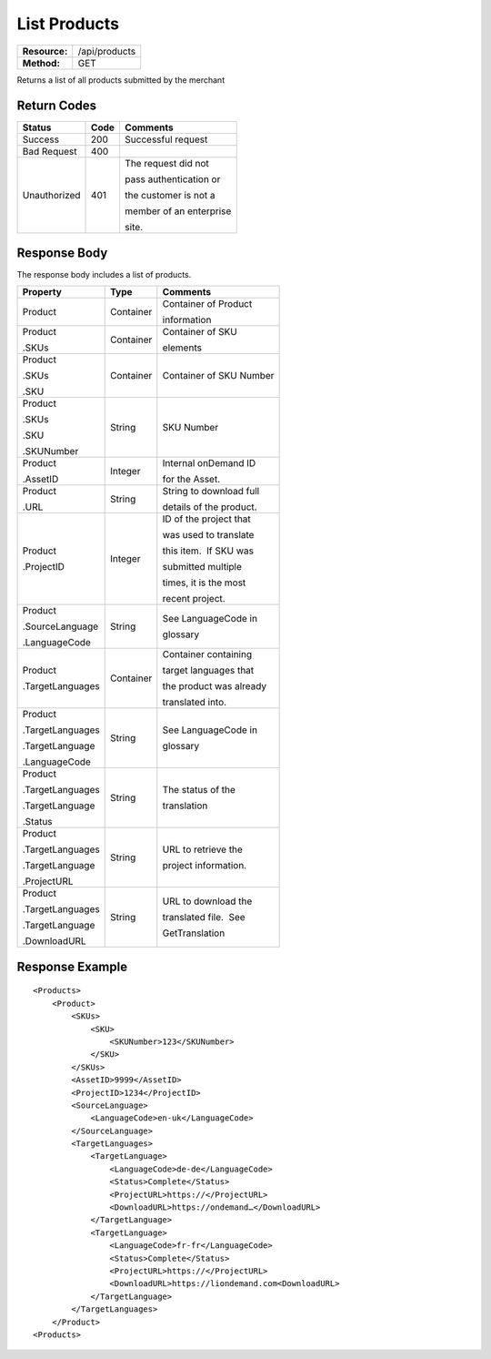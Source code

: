 =============
List Products
=============

=============  ======================
**Resource:**  /api/products
**Method:**    GET
=============  ======================

Returns a list of all products submitted by the merchant

Return Codes
============

+-------------------------+-------------------------+-------------------------+
| Status                  | Code                    | Comments                |
+=========================+=========================+=========================+
| Success                 | 200                     | Successful request      |
+-------------------------+-------------------------+-------------------------+
| Bad Request             | 400                     |                         |
+-------------------------+-------------------------+-------------------------+
| Unauthorized            | 401                     | The request did not     |
|                         |                         |                         |
|                         |                         | pass authentication or  |
|                         |                         |                         |
|                         |                         | the customer is not a   |
|                         |                         |                         |
|                         |                         | member of an enterprise |
|                         |                         |                         |
|                         |                         | site.                   |
+-------------------------+-------------------------+-------------------------+

Response Body
=============

The response body includes a list of products.


+-------------------------+-------------------------+-------------------------+
| Property                | Type                    | Comments                |
+=========================+=========================+=========================+
| Product                 | Container               | Container of Product    |
|                         |                         |                         |
|                         |                         | information             |
+-------------------------+-------------------------+-------------------------+
| Product                 | Container               | Container of SKU        |
|                         |                         |                         |
| .SKUs                   |                         | elements                |
+-------------------------+-------------------------+-------------------------+
| Product                 | Container               | Container of SKU Number |
|                         |                         |                         |
| .SKUs                   |                         |                         |
|                         |                         |                         |
| .SKU                    |                         |                         |
+-------------------------+-------------------------+-------------------------+
| Product                 | String                  | SKU Number              |
|                         |                         |                         |
| .SKUs                   |                         |                         |
|                         |                         |                         |
| .SKU                    |                         |                         |
|                         |                         |                         |
| .SKUNumber              |                         |                         |
+-------------------------+-------------------------+-------------------------+
| Product                 | Integer                 | Internal onDemand ID    |
|                         |                         |                         |
| .AssetID                |                         | for the Asset.          |
|                         |                         |                         |
+-------------------------+-------------------------+-------------------------+
| Product                 | String                  | String to download full |
|                         |                         |                         |
| .URL                    |                         | details of the product. |
|                         |                         |                         |
+-------------------------+-------------------------+-------------------------+
| Product                 | Integer                 | ID of the project that  |
|                         |                         |                         |
| .ProjectID              |                         | was used to translate   |
|                         |                         |                         |
|                         |                         | this item.  If SKU was  |
|                         |                         |                         |
|                         |                         | submitted multiple      |
|                         |                         |                         |
|                         |                         | times, it is the most   |
|                         |                         |                         |
|                         |                         | recent project.         |
+-------------------------+-------------------------+-------------------------+
| Product                 | String                  | See LanguageCode in     |
|                         |                         |                         |
| .SourceLanguage         |                         | glossary                |
|                         |                         |                         |
| .LanguageCode           |                         |                         |
|                         |                         |                         |
+-------------------------+-------------------------+-------------------------+
| Product                 | Container               | Container containing    |
|                         |                         |                         |
| .TargetLanguages        |                         | target languages that   |
|                         |                         |                         |
|                         |                         | the product was already |
|                         |                         |                         |
|                         |                         | translated into.        |
+-------------------------+-------------------------+-------------------------+
| Product                 | String                  | See LanguageCode in     |
|                         |                         |                         |
| .TargetLanguages        |                         | glossary                |
|                         |                         |                         |
| .TargetLanguage         |                         |                         |
|                         |                         |                         |
| .LanguageCode           |                         |                         |
|                         |                         |                         |
+-------------------------+-------------------------+-------------------------+
| Product                 | String                  | The status of the       |
|                         |                         |                         |
| .TargetLanguages        |                         | translation             |
|                         |                         |                         |
| .TargetLanguage         |                         |                         |
|                         |                         |                         |
| .Status                 |                         |                         |
+-------------------------+-------------------------+-------------------------+
| Product                 | String                  | URL to retrieve the     |
|                         |                         |                         |
| .TargetLanguages        |                         | project information.    |
|                         |                         |                         |
| .TargetLanguage         |                         |                         |
|                         |                         |                         |
| .ProjectURL             |                         |                         |
+-------------------------+-------------------------+-------------------------+
| Product                 | String                  | URL to download the     |
|                         |                         |                         |
| .TargetLanguages        |                         | translated file.  See   |
|                         |                         |                         |
| .TargetLanguage         |                         | GetTranslation          |
|                         |                         |                         |
| .DownloadURL            |                         |                         |
+-------------------------+-------------------------+-------------------------+

  

Response Example
================

::

    <Products>
        <Product>
            <SKUs>
                <SKU>
                    <SKUNumber>123</SKUNumber>
                </SKU>
            </SKUs>
            <AssetID>9999</AssetID>
            <ProjectID>1234</ProjectID>
            <SourceLanguage>
                <LanguageCode>en-uk</LanguageCode>
            </SourceLanguage>
            <TargetLanguages>
                <TargetLanguage>
                    <LanguageCode>de-de</LanguageCode>
                    <Status>Complete</Status>
                    <ProjectURL>https://</ProjectURL>
                    <DownloadURL>https://ondemand…</DownloadURL>
                </TargetLanguage>
                <TargetLanguage>
                    <LanguageCode>fr-fr</LanguageCode>
                    <Status>Complete</Status>
                    <ProjectURL>https://</ProjectURL>
                    <DownloadURL>https://liondemand.com<DownloadURL>
                </TargetLanguage>
            </TargetLanguages>
        </Product>
    <Products>